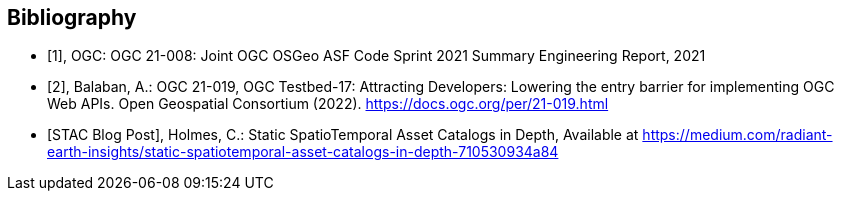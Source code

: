 
[appendix,obligation=informative]
[[annex-bibliography]]
[bibliography]
== Bibliography

* [[[ogc21-008,1]]], OGC: OGC 21-008: Joint OGC OSGeo ASF Code Sprint 2021 Summary Engineering Report, 2021

* [[[ogc21-019,2]]], Balaban, A.: OGC 21-019, OGC Testbed-17: Attracting Developers: Lowering the entry barrier for implementing OGC Web APIs. Open Geospatial Consortium (2022). https://docs.ogc.org/per/21-019.html

* [[[Holmes2021,STAC Blog Post]]], Holmes, C.: Static SpatioTemporal Asset Catalogs in Depth, Available at https://medium.com/radiant-earth-insights/static-spatiotemporal-asset-catalogs-in-depth-710530934a84

